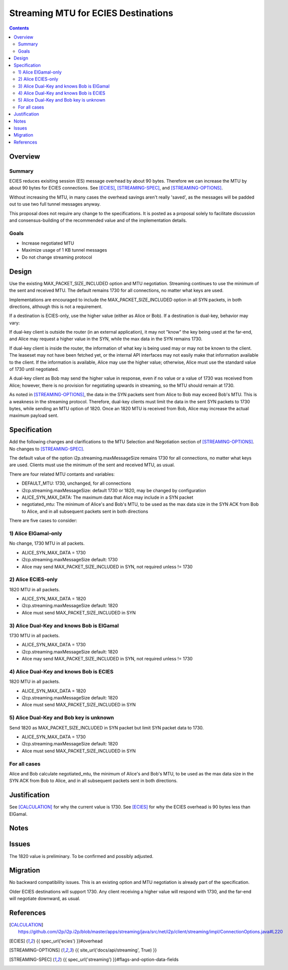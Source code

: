 ========================================
Streaming MTU for ECIES Destinations
========================================
.. meta::
    :author: zzz
    :created: 2020-05-06
    :thread: http://zzz.i2p/topics/2886
    :lastupdated: 2020-05-15
    :status: Open
    :target: 0.9.47

.. contents::



Overview
========


Summary
-------

ECIES reduces exisiting session (ES) message overhead by about 90 bytes.
Therefore we can increase the MTU by about 90 bytes for ECIES connections.
See [ECIES]_, [STREAMING-SPEC]_, and [STREAMING-OPTIONS]_.

Without increasing the MTU, in many cases the overhead savings aren't really 'saved',
as the messages will be padded out to use two full tunnel messages anyway.

This proposal does not require any change to the specifications.
It is posted as a proposal solely to facilitate discussion and consensus-building
of the recommended value and of the implementation details.


Goals
-----

- Increase negotiated MTU
- Maximize usage of 1 KB tunnel messages
- Do not change streaming protocol


Design
======

Use the existing MAX_PACKET_SIZE_INCLUDED option and MTU negotiation.
Streaming continues to use the minimum of the sent and received MTU.
The default remains 1730 for all connections, no matter what keys are used.

Implementations are encouraged to include the MAX_PACKET_SIZE_INCLUDED option in all SYN packets, in both directions,
although this is not a requirement.

If a destination is ECIES-only, use the higher value (either as Alice or Bob).
If a destination is dual-key, behavior may vary:

If dual-key client is outside the router (in an external application),
it may not "know" the key being used at the far-end, and Alice may request
a higher value in the SYN, while the max data in the SYN remains 1730.

If dual-key client is inside the router, the information of what key
is being used may or may not be known to the client.
The leaseset may not have been fetched yet, or the internal API interfaces
may not easily make that information available to the client.
If the information is available, Alice may use the higher value;
otherwise, Alice must use the standard value of 1730 until negotiated.

A dual-key client as Bob may send the higher value in response,
even if no value or a value of 1730 was received from Alice;
however, there is no provision for negotiating upwards in streaming,
so the MTU should remain at 1730.


As noted in [STREAMING-OPTIONS]_,
the data in the SYN packets sent from Alice to Bob may exceed Bob's MTU.
This is a weakness in the streaming protocol.
Therefore, dual-key clients must limit the data in the sent SYN packets
to 1730 bytes, while sending an MTU option of 1820.
Once an 1820 MTU is received from Bob, Alice may increase the actual maximum
payload sent.



Specification
=============

Add the following changes and clarifications to the MTU Selection and Negotiation section of [STREAMING-OPTIONS]_.
No changes to [STREAMING-SPEC]_.


The default value of the option i2p.streaming.maxMessageSize remains 1730 for all connections, no matter what keys are used.
Clients must use the minimum of the sent and received MTU, as usual.

There are four related MTU contants and variables:

- DEFAULT_MTU: 1730, unchanged, for all connections
- i2cp.streaming.maxMessageSize: default 1730 or 1820, may be changed by configuration
- ALICE_SYN_MAX_DATA: The maximum data that Alice may include in a SYN packet
- negotiated_mtu: The minimum of Alice's and Bob's MTU, to be used as the max data size
  in the SYN ACK from Bob to Alice, and in all subsequent packets sent in both directions


There are five cases to consider:


1) Alice ElGamal-only
---------------------------------
No change, 1730 MTU in all packets.

- ALICE_SYN_MAX_DATA = 1730
- i2cp.streaming.maxMessageSize default: 1730
- Alice may send MAX_PACKET_SIZE_INCLUDED in SYN, not required unless != 1730


2) Alice ECIES-only
---------------------------------
1820 MTU in all packets.

- ALICE_SYN_MAX_DATA = 1820
- i2cp.streaming.maxMessageSize default: 1820
- Alice must send MAX_PACKET_SIZE_INCLUDED in SYN



3) Alice Dual-Key and knows Bob is ElGamal
----------------------------------------------
1730 MTU in all packets.

- ALICE_SYN_MAX_DATA = 1730
- i2cp.streaming.maxMessageSize default: 1820
- Alice may send MAX_PACKET_SIZE_INCLUDED in SYN, not required unless != 1730



4) Alice Dual-Key and knows Bob is ECIES
------------------------------------------
1820 MTU in all packets.

- ALICE_SYN_MAX_DATA = 1820
- i2cp.streaming.maxMessageSize default: 1820
- Alice must send MAX_PACKET_SIZE_INCLUDED in SYN



5) Alice Dual-Key and Bob key is unknown
------------------------------------------
Send 1820 as MAX_PACKET_SIZE_INCLUDED in SYN packet but limit SYN packet data to 1730.

- ALICE_SYN_MAX_DATA = 1730
- i2cp.streaming.maxMessageSize default: 1820
- Alice must send MAX_PACKET_SIZE_INCLUDED in SYN


For all cases
-----------------

Alice and Bob calculate
negotiated_mtu, the minimum of Alice's and Bob's MTU, to be used as the max data size
in the SYN ACK from Bob to Alice, and in all subsequent packets sent in both directions.




Justification
=============

See [CALCULATION]_ for why the current value is 1730.
See [ECIES]_ for why the ECIES overhead is 90 bytes less than ElGamal.



Notes
=====


Issues
======

The 1820 value is preliminary. To be confirmed and possibly adjusted.




Migration
=========

No backward compatibility issues.
This is an existing option and MTU negotiation is already part of the specification.

Older ECIES destinations will support 1730.
Any client receiving a higher value will respond with 1730, and the far-end
will negotiate downward, as usual.



References
==========

.. [CALCULATION]
   https://github.com/i2p/i2p.i2p/blob/master/apps/streaming/java/src/net/i2p/client/streaming/impl/ConnectionOptions.java#L220

.. [ECIES]
   {{ spec_url('ecies') }}#overhead

.. [STREAMING-OPTIONS]
    {{ site_url('docs/api/streaming', True) }}

.. [STREAMING-SPEC]
    {{ spec_url('streaming') }}#flags-and-option-data-fields
